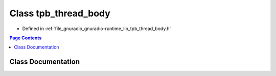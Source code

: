 .. _exhale_class_classgr_1_1tpb__thread__body:

Class tpb_thread_body
=====================

- Defined in :ref:`file_gnuradio_gnuradio-runtime_lib_tpb_thread_body.h`


.. contents:: Page Contents
   :local:
   :backlinks: none


Class Documentation
-------------------


.. doxygenclass:: gr::tpb_thread_body
   :project: gnuradio
   :members:
   :protected-members:
   :undoc-members: